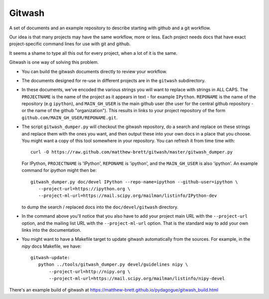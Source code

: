 .. -*- rest -*-
.. vim:syntax=rst

=========
 Gitwash
=========

A set of documents and an example repository to describe starting with
github and a git workflow.

Our idea is that many projects may have the same workflow, more or less.
Each project needs docs that have exact project-specific command lines
for use with git and github.

It seems a shame to type all this out for every project, when a lot of
it is the same.

Gitwash is one way of solving this problem.

* You can build the gitwash documents directly to review your workflow.
* The documents designed for re-use in different projects are in the
  ``gitwash`` subdirectory.
* In these documents, we've encoded the various strings you will want to
  replace with strings in ALL CAPS.  The ``PROJECTNAME`` is the name of
  the project as it appears in text - for example ``IPython``.
  ``REPONAME`` is the name of the repository (e.g ``ipython``), and
  ``MAIN_GH_USER`` is the main github user (the user for the central
  github repository - or the name of the github "organization").  This
  results in links to your project repository of the form
  ``github.com/MAIN_GH_USER/REPONAME.git``.
* The script ``gitwash_dumper.py`` will checkout the gitwash repository,
  do a search and replace on these strings and replace them with the
  ones you want, and then output these into your own docs in a place
  that you choose. You might want a copy of this tool somewhere in your
  repository.  You can refresh it from time time with::

    curl -O https://raw.github.com/matthew-brett/gitwash/master/gitwash_dumper.py

  For IPython, ``PROJECTNAME`` is 'IPython', ``REPONAME`` is 'ipython', and the
  ``MAIN_GH_USER`` is also 'ipython'.  An example command for *ipython* might
  then be::

     gitwash_dumper.py doc/devel IPython --repo-name=ipython --github-user=ipython \
        --project-url=https://ipython.org \
        --project-ml-url=https://mail.scipy.org/mailman/listinfo/IPython-dev

  to dump the search / replaced docs into the ``doc/devel/gitwash``
  directory.
* In the command above you'll notice that you also have to add your project main
  URL with the ``--project-url`` option, and the mailing list URL with the
  ``--project-ml-url`` option.  That is the standard way to add your own links
  into the documentation.
* You might want to have a Makefile target to update gitwash
  automatically from the sources.  For example, in the *nipy* docs
  Makefile, we have::

     gitwash-update:
        python ../tools/gitwash_dumper.py devel/guidelines nipy \
            --project-url=http://nipy.org \
            --project-ml-url=https://mail.scipy.org/mailman/listinfo/nipy-devel

There's an example build of gitwash at
https://matthew-brett.github.io/pydagogue/gitwash_build.html

